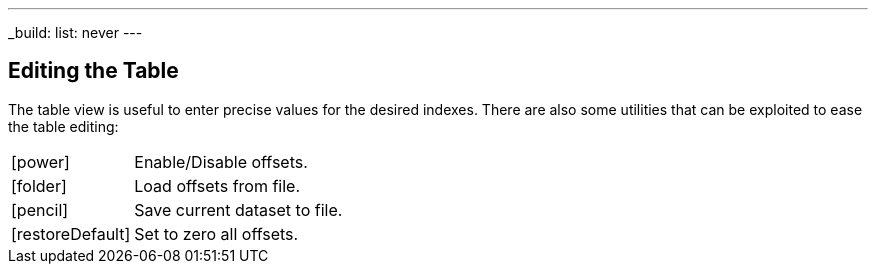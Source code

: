 ---
_build:
    list: never
---

== Editing the Table

The table view is useful to enter precise values for the desired indexes. There are also some utilities that can be exploited to ease the table editing:

[cols="1,3"]
|===
|icon:power[]
|Enable/Disable offsets.

|icon:folder[]
|Load offsets from file.

|icon:pencil[]
|Save current dataset to file.

|icon:restoreDefault[]
|Set to zero all offsets.
|===
